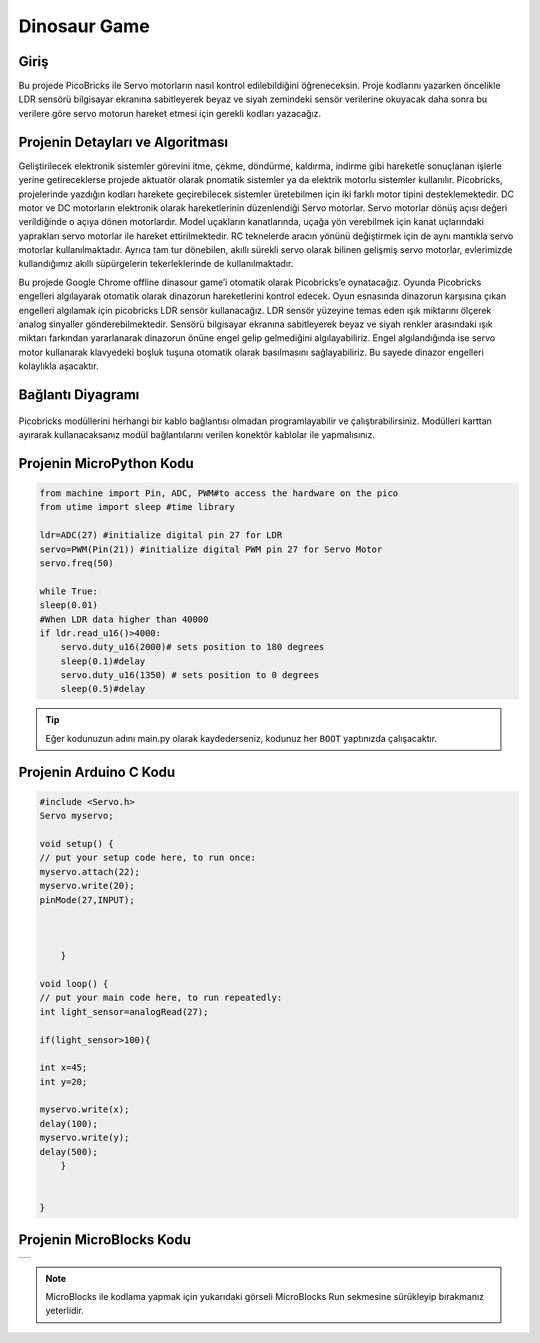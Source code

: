 ###########
Dinosaur Game
###########

Giriş
-------------
Bu projede PicoBricks ile Servo motorların nasıl kontrol edilebildiğini öğreneceksin. Proje kodlarını yazarken öncelikle LDR sensörü bilgisayar ekranına sabitleyerek beyaz ve siyah zemindeki sensör verilerine okuyacak daha sonra bu verilere göre servo motorun hareket etmesi için gerekli kodları yazacağız.

Projenin Detayları ve Algoritması
------------------------------

Geliştirilecek elektronik sistemler görevini itme, çekme, döndürme, kaldırma, indirme gibi hareketle sonuçlanan işlerle yerine getireceklerse projede aktuatör olarak pnomatik sistemler ya da elektrik motorlu sistemler kullanılır. Picobricks, projelerinde yazdığın kodları harekete geçirebilecek sistemler üretebilmen için iki farklı motor tipini desteklemektedir. DC motor ve DC motorların elektronik olarak hareketlerinin düzenlendiği Servo motorlar. Servo motorlar dönüş açısı değeri verildiğinde o açıya dönen motorlardır. Model uçakların kanatlarında, uçağa yön verebilmek için kanat uçlarındaki yaprakları servo motorlar ile hareket ettirilmektedir. RC teknelerde aracın yönünü değiştirmek için de aynı mantıkla servo motorlar kullanılmaktadır. Ayrıca tam tur dönebilen, akıllı sürekli servo olarak bilinen gelişmiş servo motorlar, evlerimizde kullandığımız akıllı süpürgelerin tekerleklerinde de kullanılmaktadır.

Bu projede Google Chrome offline dinasour game’i otomatik olarak Picobricks’e oynatacağız. Oyunda Picobricks engelleri algılayarak otomatik olarak dinazorun hareketlerini kontrol edecek. Oyun esnasında dinazorun karşısına çıkan engelleri algılamak için picobricks LDR sensör kullanacağız. LDR sensör yüzeyine temas eden ışık miktarını ölçerek analog sinyaller gönderebilmektedir. Sensörü bilgisayar ekranına sabitleyerek beyaz ve siyah renkler arasındaki ışık miktarı farkından yararlanarak dinazorun önüne engel gelip gelmediğini algılayabiliriz. Engel algılandığında ise servo motor kullanarak klavyedeki boşluk tuşuna otomatik olarak basılmasını sağlayabiliriz. Bu sayede dinazor engelleri kolaylıkla aşacaktır.




Bağlantı Diyagramı
--------------

.. figure:: ../_static/dinosaur-game.png      
    :align: center
    :width: 500
    :figclass: align-center
    



Picobricks modüllerini herhangi bir kablo bağlantısı olmadan programlayabilir ve çalıştırabilirsiniz. Modülleri karttan ayırarak kullanacaksanız modül bağlantılarını verilen konektör kablolar ile yapmalısınız.

Projenin MicroPython Kodu
--------------------------------
.. code-block::

    from machine import Pin, ADC, PWM#to access the hardware on the pico
    from utime import sleep #time library

    ldr=ADC(27) #initialize digital pin 27 for LDR
    servo=PWM(Pin(21)) #initialize digital PWM pin 27 for Servo Motor
    servo.freq(50)

    while True:
    sleep(0.01)
    #When LDR data higher than 40000
    if ldr.read_u16()>4000:
        servo.duty_u16(2000)# sets position to 180 degrees
        sleep(0.1)#delay
        servo.duty_u16(1350) # sets position to 0 degrees
        sleep(0.5)#delay
            


.. tip::
  Eğer kodunuzun adını main.py olarak kaydederseniz, kodunuz her ``BOOT`` yaptınızda çalışacaktır.
   
Projenin Arduino C Kodu
-------------------------------


.. code-block::

    #include <Servo.h>
    Servo myservo;

    void setup() {
    // put your setup code here, to run once:
    myservo.attach(22);
    myservo.write(20);
    pinMode(27,INPUT);

  

        }

    void loop() {
    // put your main code here, to run repeatedly:
    int light_sensor=analogRead(27);

    if(light_sensor>100){

    int x=45;
    int y=20;
    
    myservo.write(x);
    delay(100);
    myservo.write(y);
    delay(500);
        }


    }


Projenin MicroBlocks Kodu
------------------------------------
+----------------+
||dinosaur-game1||     
+----------------+

.. |dinosaur-game1| image:: _static/dinosaur-game1.png



.. note::
    MicroBlocks ile kodlama yapmak için yukarıdaki görseli MicroBlocks Run sekmesine sürükleyip bırakmanız yeterlidir.
  

    
